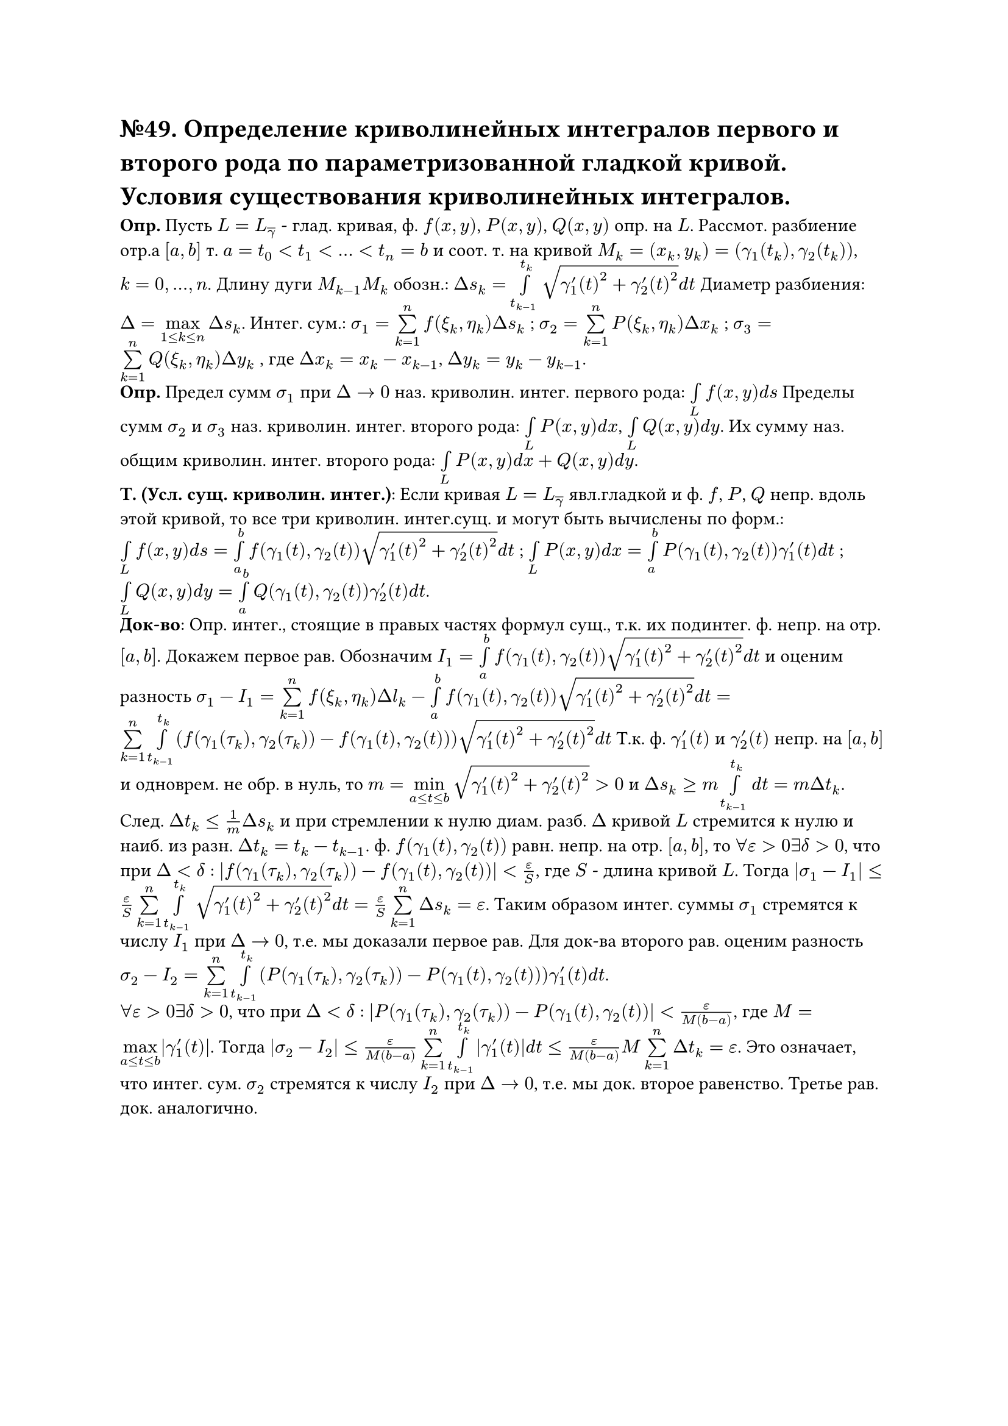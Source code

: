 = №49. Определение криволинейных интегралов первого и второго рода по параметризованной гладкой кривой. Условия существования криволинейных интегралов.

*Опр.* Пусть $L = L_overline(gamma)$ - глад. кривая, ф. $f(x,y)$, $P(x,y)$, $Q(x,y)$ опр. на $L$. Рассмот. разбиение отр.а $[a,b]$ т. $a = t_0 < t_1 < ... < t_n = b$ и соот. т. на кривой $M_k = (x_k, y_k) = (gamma_1(t_k), gamma_2(t_k))$, $k = 0,...,n$. Длину дуги $M_(k-1)M_k$ обозн.: $Delta s_k = limits(integral)_(t_(k-1))^(t_k) sqrt(gamma'_1(t)^2 + gamma'_2(t)^2) d t$ Диаметр разбиения: $Delta = limits(max)_(1 <= k <= n) Delta s_k $. Интег. сум.: $sigma_1 = limits(sum)_(k=1)^n f(xi_k, eta_k) Delta s_k$ ; $sigma_2 = limits(sum)_(k=1)^n P(xi_k, eta_k) Delta x_k $ ; $sigma_3 = limits(sum)_(k=1)^n Q(xi_k, eta_k) Delta y_k $ , где $Delta x_k = x_k - x_(k-1)$, $Delta y_k = y_k - y_(k-1)$.\
*Опр.* Предел сумм $sigma_1$ при $Delta -> 0$ наз. криволин. интег. первого рода: $limits(integral)_L f(x,y) d s$ Пределы сумм $sigma_2$ и $sigma_3$ наз. криволин. интег. второго рода: $limits(integral)_L P(x,y) d x $, $limits(integral)_L Q(x,y) d y $. Их сумму наз. общим криволин. интег. второго рода: $limits(integral)_L P(x,y) d x + Q(x,y) d y $.\
*Т. (Усл. сущ. криволин. интег.)*: Если кривая $L = L_overline(gamma)$ явл.гладкой и ф. $f$, $P$, $Q$ непр. вдоль этой кривой, то все три криволин. интег.сущ. и могут быть вычислены по форм.: $limits(integral)_L f(x,y) d s = limits(integral)_a^b f(gamma_1(t),gamma_2(t)) sqrt(gamma'_1(t)^2 + gamma'_2(t)^2) d t $ ; $limits(integral)_L P(x,y) d x = limits(integral)_a^b P(gamma_1(t),gamma_2(t)) gamma'_1(t) d t $ ;
$limits(integral)_L Q(x,y) d y = limits(integral)_a^b Q(gamma_1(t),gamma_2(t)) gamma'_2(t) d t $.\
*Док-во*: Опр. интег., стоящие в правых частях формул сущ., т.к. их подинтег. ф. непр. на отр. $[a,b]$. Докажем первое рав. Обозначим $I_1 = limits(integral)_a^b f(gamma_1(t),gamma_2(t)) sqrt(gamma'_1(t)^2 + gamma'_2(t)^2) d t$ и оценим разность $sigma_1 - I_1 = limits(sum)_(k=1)^n f(xi_k,eta_k) Delta l_k - limits(integral)_a^b f(gamma_1(t),gamma_2(t)) sqrt(gamma'_1(t)^2 + gamma'_2(t)^2) d t = limits(sum)_(k=1)^n limits(integral)_(t_(k-1))^(t_k) (f(gamma_1(tau_k),gamma_2(tau_k)) - f(gamma_1(t),gamma_2(t))) sqrt(gamma'_1(t)^2 + gamma'_2(t)^2) d t $ Т.к. ф. $gamma'_1(t)$ и $gamma'_2(t)$ непр. на $[a,b]$ и одноврем. не обр. в нуль, то $m = limits(min)_(a <= t <= b) sqrt(gamma'_1(t)^2 + gamma'_2(t)^2) > 0 $ и $Delta s_k >= m limits(integral)_(t_(k-1))^(t_k) d t = m Delta t_k $. След. $Delta t_k <= 1/m Delta s_k $ и при стремлении к нулю диам. разб. $Delta$ кривой $L$ стремится к нулю и наиб. из разн. $Delta t_k = t_k - t_(k-1)$. ф. $f(gamma_1(t), gamma_2(t))$ равн. непр. на отр. $[a, b]$, то $forall epsilon > 0 exists delta > 0$, что при $Delta < delta$ : $abs(f(gamma_1(tau_k), gamma_2(tau_k)) - f(gamma_1(t), gamma_2(t))) < epsilon/S $, где $S$ - длина кривой $L$. Тогда $abs(sigma_1 - I_1) <= epsilon/S limits(sum)_(k=1)^n limits(integral)_(t_(k-1))^(t_k) sqrt(gamma'_1(t)^2 + gamma'_2(t)^2) d t = epsilon/S limits(sum)_(k=1)^n Delta s_k = epsilon $. Таким образом интег. суммы $sigma_1$ стремятся к числу $I_1$ при $Delta -> 0$, т.e. мы доказали первое рав. Для док-ва второго рав. оценим разность $sigma_2 - I_2 = limits(sum)_(k=1)^n limits(integral)_(t_(k-1))^(t_k) (P(gamma_1(tau_k), gamma_2(tau_k)) - P(gamma_1(t), gamma_2(t))) gamma'_1(t) d t $. \ $forall epsilon > 0 exists delta > 0$, что при $Delta < delta$ : $abs(P(gamma_1(tau_k), gamma_2(tau_k)) - P(gamma_1(t), gamma_2(t))) < epsilon/(M(b-a)) $, где $M = limits(max)_(a <= t <= b) abs(gamma'_1(t))$. Тогда $abs(sigma_2 - I_2) <= epsilon/(M(b-a)) limits(sum)_(k=1)^n limits(integral)_(t_(k-1))^(t_k) abs(gamma'_1(t)) d t <= epsilon/(M(b-a)) M limits(sum)_(k=1)^n Delta t_k = epsilon $. Это означает, что интег. сум. $sigma_2$ стремятся к числу $I_2$ при $Delta -> 0$, т.е. мы док. второе равенство. Третье рав. док. аналогично.
